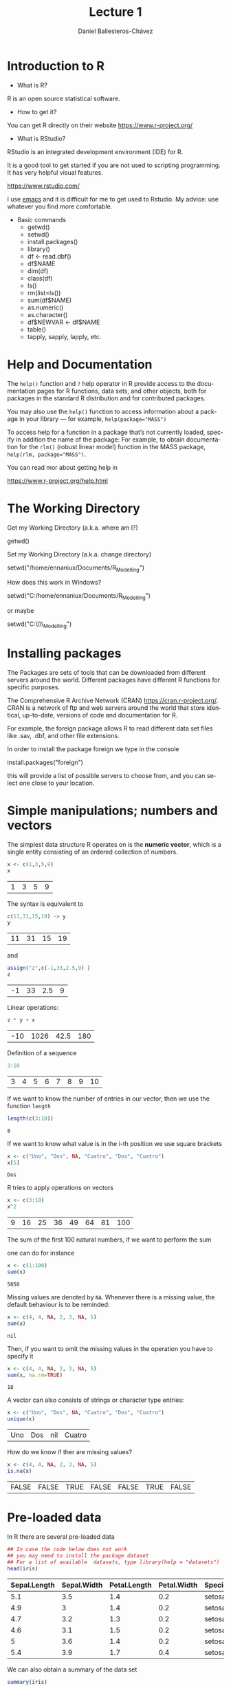 #+title: Lecture 1
#+author: Daniel Ballesteros-Chávez
#+language: en
#+select_tags: export
#+exclude_tags: noexport
#+creator: Emacs 26.1 (Org mode 9.3.6)
#+PROPERTY: header-args :R :exports both
#+PROPERTY: header-args :R :session *R*



* Introduction to R

- What is R?

R is an open source statistical software.

- How to get it?

You can get R directly on their website [[https://www.r-project.org/]]

- What is RStudio?

RStudio is an integrated development environment (IDE) for R.

It is a good tool to get started if you are not used to scripting
programming. It has very helpful visual features.

https://www.rstudio.com/

I use [[https://www.gnu.org/software/emacs/][emacs]] and it is difficult for me to get used to Rstudio. My
advice: use whatever you find more comfortable.


 + Basic commands
   + getwd()
   + setwd()
   + install.packages()
   + library()
   + df <- read.dbf()
   + df$NAME
   + dim(df)
   + class(df)
   + ls()
   + rm(list=ls())
   + sum(df$NAME)
   + as.numeric()
   + as.character()
   + df$NEWVAR <- df$NAME
   + table()
   + tapply, sapply, lapply, etc.


* Help and Documentation

The =help()= function and =?= help operator in R provide access to the
documentation pages for R functions, data sets, and other objects,
both for packages in the standard R distribution and for contributed
packages.

You may also use the =help()= function to access information about a
package in your library — for example, ~help(package="MASS")~

To access help for a function in a package that’s not currently
loaded, specify in addition the name of the package: For example, to
obtain documentation for the ~rlm()~ (robust linear model) function in
the MASS package, ~help(rlm, package="MASS")~.

You can read mor about getting help in 

https://www.r-project.org/help.html


* The Working Directory

Get my Working Directory (a.k.a. where am I?)
#+begin_example R
getwd()
#+end_example


Set my Working Directory (a.k.a. change directory)
#+begin_example R
setwd("/home/ennaniux/Documents/R_Modelling")
#+end_example

How does this work in Windows?
#+begin_example R
setwd("C:/home/ennaniux/Documents/R_Modelling")
#+end_example

or maybe 
#+begin_example R
setwd("C:\\home\\ennaniux\\Documents\\R_Modelling")
#+end_example


* Installing packages

The Packages are sets of tools that can be downloaded from different
servers around the world. Different packages have different R
functions for specific purposes.


The Comprehensive R Archive Network (CRAN)
https://cran.r-project.org/. CRAN is a network of ftp and web servers
around the world that store identical, up-to-date, versions of code
and documentation for R.

For example, the foreign package allows R to read different data set
files like .sav, .dbf, and other file extensions.

In order to install the package foreign we type in the console
#+begin_example R
install.packages("foreign")
#+end_example

this will provide a list of possible servers to choose from, and you
can select one close to your location.



* Simple manipulations; numbers and vectors

The simplest data structure R operates on is the *numeric vector*, which
is a single entity consisting of an ordered collection of numbers.

#+begin_src R :results value :exports both
x <- c(1,3,5,9)
x
#+end_src

#+RESULTS:
| 1 | 3 | 5 | 9 |

The syntax is equivalent to 
#+begin_src R :results value :exports both
c(11,31,15,19) -> y
y
#+end_src

#+RESULTS:
| 11 | 31 | 15 | 19 |

and 
#+begin_src R :results value :exports both
assign("z",c(-1,33,2.5,9) )
z
#+end_src

#+RESULTS:
| -1 | 33 | 2.5 | 9 |


Linear operations:
#+begin_src R :results value :exports both
z * y + x
#+end_src

#+RESULTS:
| -10 | 1026 | 42.5 | 180 |

Definition of a sequence
#+begin_src R :results value :exports both
3:10
#+end_src

#+RESULTS:
| 3 | 4 | 5 | 6 | 7 | 8 | 9 | 10 |

If we want to know the number of entries in our vector, then we use the function =length=
#+begin_src R :results value :exports both
length(c(3:10))
#+end_src

#+RESULTS:
: 8

If we want to know what value is in the i-th position we use square brackets
#+begin_src R :results value :exports both
x <- c("Uno", "Dos", NA, "Cuatro", "Dos", "Cuatro")
x[5]
#+end_src

#+RESULTS:
: Dos

R tries to apply operations on vectors
#+begin_src R :results value :exports both
x <- c(3:10)
x^2
#+end_src

#+RESULTS:
| 9 | 16 | 25 | 36 | 49 | 64 | 81 | 100 |

The sum of the first 100 natural numbers, if we want to perform the sum

#+html: <a href="https://www.codecogs.com/eqnedit.php?latex=\Large{\color{DarkBlue}&space;\sum_{k=1}^{100}&space;k&space;}" target="_blank"><img src="https://latex.codecogs.com/gif.latex?\Large{\color{DarkBlue}&space;\sum_{k=1}^{100}&space;k&space;}" title="\Large{\color{DarkBlue} \sum_{k=1}^{100} k }" /></a>

one can do for instance
#+begin_src R :results value :exports both
x <- c(1:100)
sum(x)
#+end_src

#+RESULTS:
: 5050


Missing values are denoted by =NA=. Whenever there is a missing value, the default behaviour is to be reminded:
#+begin_src R :results value :exports both
x <- c(4, 4, NA, 2, 3, NA, 5)
sum(x)
#+end_src

#+RESULTS:
: nil

Then, if you want to omit the missing values in the operation you have to specify it
#+begin_src R :results value :exports both
x <- c(4, 4, NA, 2, 3, NA, 5)
sum(x, na.rm=TRUE)
#+end_src

#+RESULTS:
: 18

A vector can also consists of strings or character type entries:
#+begin_src R :results value :exports both
x <- c("Uno", "Dos", NA, "Cuatro", "Dos", "Cuatro")
unique(x)
#+end_src

#+RESULTS:
| Uno | Dos | nil | Cuatro |


How do we know if ther are missing values?
#+begin_src R :results value :exports both
x <- c(4, 4, NA, 2, 3, NA, 5)
is.na(x)
#+end_src

#+RESULTS:
| FALSE | FALSE | TRUE | FALSE | FALSE | TRUE | FALSE |



* Pre-loaded data

In R there are several pre-loaded data

#+begin_src R :exports both :colnames yes
## In case the code below does not work
## you may need to install the package dataset
## For a list of available  datasets, type library(help = "datasets")
head(iris)
#+end_src

#+RESULTS:
| Sepal.Length | Sepal.Width | Petal.Length | Petal.Width | Species |
|--------------+-------------+--------------+-------------+---------|
|          5.1 |         3.5 |          1.4 |         0.2 | setosa  |
|          4.9 |           3 |          1.4 |         0.2 | setosa  |
|          4.7 |         3.2 |          1.3 |         0.2 | setosa  |
|          4.6 |         3.1 |          1.5 |         0.2 | setosa  |
|            5 |         3.6 |          1.4 |         0.2 | setosa  |
|          5.4 |         3.9 |          1.7 |         0.4 | setosa  |


We can also obtain a summary of the data set
#+begin_src R :exports both :colnames yes
summary(iris)
#+end_src

#+RESULTS:
| Sepal.Length  | Sepal.Width   | Petal.Length  | Petal.Width   | Species       |
|---------------+---------------+---------------+---------------+---------------|
| Min.   :4.300 | Min.   :2.000 | Min.   :1.000 | Min.   :0.100 | setosa    :50 |
| 1st Qu.:5.100 | 1st Qu.:2.800 | 1st Qu.:1.600 | 1st Qu.:0.300 | versicolor:50 |
| Median :5.800 | Median :3.000 | Median :4.350 | Median :1.300 | virginica :50 |
| Mean   :5.843 | Mean   :3.057 | Mean   :3.758 | Mean   :1.199 | nil           |
| 3rd Qu.:6.400 | 3rd Qu.:3.300 | 3rd Qu.:5.100 | 3rd Qu.:1.800 | nil           |
| Max.   :7.900 | Max.   :4.400 | Max.   :6.900 | Max.   :2.500 | nil           |



* Writing a data frame

Write a data frame by specifying the columns:

#+begin_src R :exports both :colnames yes
df <- data.frame(
"NAME" =  c("Aleksandra", "Hugo", "Piotr", "Ewa"),
"AGE"  =  c(29,35, 39, 33),
"HEIGHT"= c(1.68, 1.83, 2.03, 1.66) )
df
#+end_src

#+RESULTS:
| NAME       | AGE | HEIGHT |
|------------+-----+--------|
| Aleksandra |  29 |   1.68 |
| Hugo       |  35 |   1.83 |
| Piotr      |  39 |   2.03 |
| Ewa        |  33 |   1.66 |


What is the dimension of the data frame?
#+begin_src R 
dim(df)
#+end_src

#+RESULTS:
| 4 | 3 |

What are the variable names of the data frame?
#+begin_src R 
names(df)
#+end_src

#+RESULTS:
| NAME | AGE | HEIGHT |



* Reading a data frame

From a .csv file

#+begin_example R
df <- read.csv('./path_to/file.csv')
#+end_example

From a .dbf file
#+begin_example R
library(foreign)
df <- read.csv('./path/to/file.dbf')
#+end_example

From a .sav file
#+begin_example R
library(foreign)
     df <- read.spss(file='./path/to/file.sav', to.data.frame=TRUE) 
     str(df)   # show the structure of the data frame
#+end_example

From the clipboard
#+begin_example R
df2 <- read.table(file = "clipboard", sep = "\t", header=TRUE)
#+end_example


* Operations with data frames

Select a column/field/variable from a data frame
#+begin_src R :exports both :colnames yes
df <- iris
head(df$Species)
#+end_src

#+RESULTS:
| x      |
|--------|
| setosa |
| setosa |
| setosa |
| setosa |
| setosa |
| setosa |


A table of frequences for a variable in a data frame 
#+begin_src R :exports both :colnames yes
df <- iris
table(df$Species)
#+end_src

#+RESULTS:
| Var1       | Freq |
|------------+------|
| setosa     |   50 |
| versicolor |   50 |
| virginica  |   50 |




